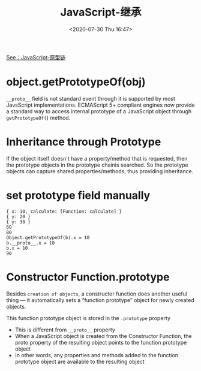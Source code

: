 # -*- eval: (setq org-download-image-dir (concat default-directory "./static/JavaScript-继承/")); -*-
:PROPERTIES:
:ID:       A58AED20-94D6-4713-946C-9EF0F2F26601
:END:
#+LATEX_CLASS: my-article

#+DATE: <2020-07-30 Thu 16:47>
#+TITLE: JavaScript-继承

#+BEGIN_SRC js :results output :exports no-eval
var a = {
    x: 10,
    calculate: function(z) {
        return this.x + this.y + z;
    }
}
var b = {
    y: 20,
    __proto__: a
}
var c = {
    y:30,
    __proto__: a
}
console.log(b.calculate(30));
console.log(c.calculate(40));
#+END_SRC

#+RESULTS:
: 60
: 80

[[id:A97B6F9C-5832-4724-B9AD-8CB8FCEE99C4][See：JavaScript-原型链]]

* object.getPrototypeOf(obj)

#+BEGIN_SRC js :results output :exports no-eval
var a = {
    x: 10,
    calculate: function(z) {
        return this.x + this.y + z;
    }
}
var b = {
    y: 20,
    __proto__: a
}
var c = {
    y:30,
    __proto__: a
}
console.log(Object.getPrototypeOf(a));
console.log(a.__proto__);
console.log(Object.getPrototypeOf(b));
console.log(b.__proto__);
console.log(Object.getPrototypeOf(c));
console.log(c.__proto__);
#+END_SRC

#+RESULTS:
: {}
: {}
: { x: 10, calculate: [Function: calculate] }
: { x: 10, calculate: [Function: calculate] }
: { x: 10, calculate: [Function: calculate] }
: { x: 10, calculate: [Function: calculate] }

~__proto__~ field is not standard event through it is supported by most JavsScript implementations.
ECMAScript 5+ compliant engines now provide a standard way to access internal prototype of a JavaScript object through ~getPrototypeOf(~) method.

* Inheritance through Prototype
If the object itself doesn't have a property/method that is requested,
then the prototype objects in the prototype chainis searched.
So the prototype objects can capture shared properties/methods, thus
providing inheritance.

#+BEGIN_SRC js :results output :exports no-eval
var foo = {
    x: 10,
    y: 20
}

console.dir(foo);

// Note that the "toString" method is not present in the
// "foo" object. But the prototype object of "foo"
// object is Object object, which has "toString" method.
console.log("foo.toString = " + foo.toString);
console.log("foo.toString() = " + foo.toString());

// Display the "prototype chain"
console.log("foo.__proto__ = " + foo.__proto__);
console.log("foo.__proto__.__proto__ = " + foo.__proto__.__proto__)
#+END_SRC

#+RESULTS:
: { x: 10, y: 20 }
: foo.toString = function toString() { [native code] }
: foo.toString() = [object Object]
: foo.__proto__ = [object Object]
: foo.__proto__.__proto__ = null
: TypeError: foo.xyz is not a function

* set prototype field manually

 #+BEGIN_SRC js :results output :exports no-eval
 var a = {
     x: 10,
     calculate: function(z) {
         return this.x + this.y + z
     }
 };
 console.dir(a);

 var b = {
     y: 20,
     __proto__: a
 };
 console.dir(b);

 var c = {
     y: 30,
 };

 c.__proto__ = a;
 console.dir(c);

 // Call the inherited method.
 console.log(b.calculate(30));
 console.log(c.calculate(40));

 // ECMAScript 5 compliant engines now provide a standard way to access
 // internal prototype of a JavaScript object: Object.getPrototypeOf(obj).
 console.log("Object.getPrototypeOf(b).x = " + Object.getPrototypeOf(b).x);
 console.log("b.__proto__.x = " + b.__proto__.x);
 console.log("b.x = " + b.x);

 var d = {
 __proto__: b
 };
 console.log(c.calculate(50));
 #+END_SRC

 #+RESULTS:
 : { x: 10, calculate: [Function: calculate] }
 : { y: 20 }
 : { y: 30 }
 : 60
 : 80
 : Object.getPrototypeOf(b).x = 10
 : b.__proto__.x = 10
 : b.x = 10
 : 90


[[file:./static/JavaScript-继承/2020-07-31_20-03-16_screenshot.jpg]]

* Constructor Function.prototype
Besides =creation of objects=, a constructor function does another useful thing — it automatically sets a “function prototype” object for newly created objects.

This function prototype object is stored in the =.prototype= property
- This is different from ~__proto__~ property
- When a JavaScript object is created from the Constructor Function, the proto property of the resulting object points to the function prototype object
- In other words, any properties and methods added to the function prototype object are available to the resulting object

#+BEGIN_SRC js :results output :exports no-eval
// Function constructor
function Foo(y) {
    this.y = y;
}

// Add property "x" to function prototype
Foo.prototype.x = 10;

// Add method "calculate" to function prototype
Foo.prototype.calculate = function(z) {
    return this.x + this.y + z;
}
console.dir(Foo);

// Now create our "b" and "c" objects are created from "Foo"
var b = new Foo(20);
var c = new Foo(30);
console.dir(b);
console.dir(c);

// Call the inherited method
console.log(b.calculate(30));
console.log(c.calculate(40));
console.dir(Foo.prototype);
console.log(Foo.prototype.__proto__ == Object.prototype);
console.log(Foo.__proto__ == Function.prototype);
console.log(Foo.__proto__);
console.log(Foo.__proto__.__proto__ == Object.prototype);
console.log(Foo.__proto__.__proto__);
console.log(Foo.__proto__.__proto__.__proto__ == null);
console.log(Foo.__proto__.__proto__.__proto__);
console.log(b.__proto__);
console.log(c.__proto__);
#+END_SRC

#+RESULTS:
#+begin_example
[Function: Foo]
Foo { y: 20 }
Foo { y: 30 }
60
80
Foo { x: 10, calculate: [Function] }
true
true
[Function]
true
{}
true
null
Foo { x: 10, calculate: [Function] }
Foo { x: 10, calculate: [Function] }
#+end_example

[[file:./static/JavaScript-继承/2020-07-30_17-26-29_screenshot.jpg]]

#+BEGIN_SRC js :results output :exports no-eval
function MyFunction(name, size) {
    this.name = name;
    this.size = size;
}

// Add a function to the prototype of MyFunction.
MyFunction.prototype.tellSize = function() {
    console.log("size of " + this.name + " is " + this.size);
    console.log("age of " + this.name + " is " + this.age);
}

// Add a field to the prototype of MyFunction.
MyFunction.prototype.age = 10;

console.log("MyFunction----------");
console.dir(MyFunction);

// Create an instance of the object.
// Note that new object has tellSize() method.
var myObj = new MyFunction("Desk", "30 inches");
myObj.tellSize();

console.log("myObj----------");
console.dir(myObj);

// myObj.__proto__.tellSize2 = function() {}
Object.getPrototypeOf(myObj).tellSize2 = function() {
    console.log("size2 of " + this.name + " is " + this.size);
    console.log("age2 of " + this.name + " is " + this.age);
}

myObj.tellSize2();

console.log("myObj-----------");
console.dir(this.myObj);
#+END_SRC

#+RESULTS:

[[file:./static/JavaScript-继承/2020-07-31_21-58-10_screenshot.jpg]]
